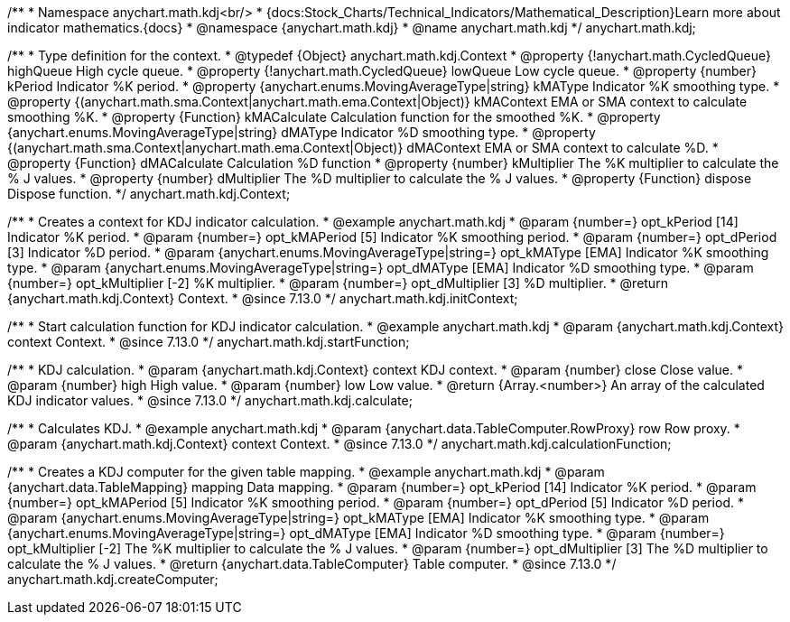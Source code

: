 /**
 * Namespace anychart.math.kdj<br/>
 * {docs:Stock_Charts/Technical_Indicators/Mathematical_Description}Learn more about indicator mathematics.{docs}
 * @namespace {anychart.math.kdj}
 * @name anychart.math.kdj
 */
anychart.math.kdj;


/**
 * Type definition for the context.
 * @typedef {Object} anychart.math.kdj.Context
 * @property {!anychart.math.CycledQueue} highQueue High cycle queue.
 * @property {!anychart.math.CycledQueue} lowQueue Low cycle queue.
 * @property {number} kPeriod  Indicator %K period.
 * @property {anychart.enums.MovingAverageType|string} kMAType Indicator %K smoothing type.
 * @property {(anychart.math.sma.Context|anychart.math.ema.Context|Object)} kMAContext EMA or SMA context to calculate smoothing %K.
 * @property {Function} kMACalculate Calculation function for the smoothed %K.
 * @property {anychart.enums.MovingAverageType|string} dMAType Indicator %D smoothing type.
 * @property {(anychart.math.sma.Context|anychart.math.ema.Context|Object)} dMAContext EMA or SMA context to calculate %D.
 * @property {Function} dMACalculate Calculation %D function
 * @property {number} kMultiplier The %K multiplier to calculate the % J values.
 * @property {number} dMultiplier The %D multiplier to calculate the % J values.
 * @property {Function} dispose Dispose function.
 */
anychart.math.kdj.Context;

//----------------------------------------------------------------------------------------------------------------------
//
//  anychart.math.kdj.initContext
//
//----------------------------------------------------------------------------------------------------------------------

/**
 * Creates a context for KDJ indicator calculation.
 * @example anychart.math.kdj
 * @param {number=} opt_kPeriod [14] Indicator %K period.
 * @param {number=} opt_kMAPeriod [5] Indicator %K smoothing period.
 * @param {number=} opt_dPeriod [3] Indicator %D period.
 * @param {anychart.enums.MovingAverageType|string=} opt_kMAType [EMA] Indicator %K smoothing type.
 * @param {anychart.enums.MovingAverageType|string=} opt_dMAType [EMA] Indicator %D smoothing type.
 * @param {number=} opt_kMultiplier [-2] %K multiplier.
 * @param {number=} opt_dMultiplier [3] %D multiplier.
 * @return {anychart.math.kdj.Context} Context.
 * @since 7.13.0
 */
anychart.math.kdj.initContext;

//----------------------------------------------------------------------------------------------------------------------
//
//  anychart.math.kdj.startFunction
//
//----------------------------------------------------------------------------------------------------------------------

/**
 * Start calculation function for KDJ indicator calculation.
 * @example anychart.math.kdj
 * @param {anychart.math.kdj.Context} context Context.
 * @since 7.13.0
 */
anychart.math.kdj.startFunction;

//----------------------------------------------------------------------------------------------------------------------
//
//  anychart.math.kdj.calculate
//
//----------------------------------------------------------------------------------------------------------------------

/**
 * KDJ calculation.
 * @param {anychart.math.kdj.Context} context KDJ context.
 * @param {number} close Close value.
 * @param {number} high High value.
 * @param {number} low Low value.
 * @return {Array.<number>} An array of the calculated KDJ indicator values.
 * @since 7.13.0
 */
anychart.math.kdj.calculate;

//----------------------------------------------------------------------------------------------------------------------
//
//  anychart.math.kdj.calculationFunction
//
//----------------------------------------------------------------------------------------------------------------------

/**
 * Calculates KDJ.
 * @example anychart.math.kdj
 * @param {anychart.data.TableComputer.RowProxy} row Row proxy.
 * @param {anychart.math.kdj.Context} context Context.
 * @since 7.13.0
 */
anychart.math.kdj.calculationFunction;

//----------------------------------------------------------------------------------------------------------------------
//
//  anychart.math.kdj.createComputer
//
//----------------------------------------------------------------------------------------------------------------------

/**
 * Creates a KDJ computer for the given table mapping.
 * @example anychart.math.kdj
 * @param {anychart.data.TableMapping} mapping Data mapping.
 * @param {number=} opt_kPeriod [14] Indicator %K period.
 * @param {number=} opt_kMAPeriod [5] Indicator %K smoothing period.
 * @param {number=} opt_dPeriod [5] Indicator %D period.
 * @param {anychart.enums.MovingAverageType|string=} opt_kMAType [EMA] Indicator %K smoothing type.
 * @param {anychart.enums.MovingAverageType|string=} opt_dMAType [EMA] Indicator %D smoothing type.
 * @param {number=} opt_kMultiplier [-2] The %K multiplier to calculate the % J values.
 * @param {number=} opt_dMultiplier [3] The %D multiplier to calculate the % J values.
 * @return {anychart.data.TableComputer} Table computer.
 * @since 7.13.0
 */
anychart.math.kdj.createComputer;

